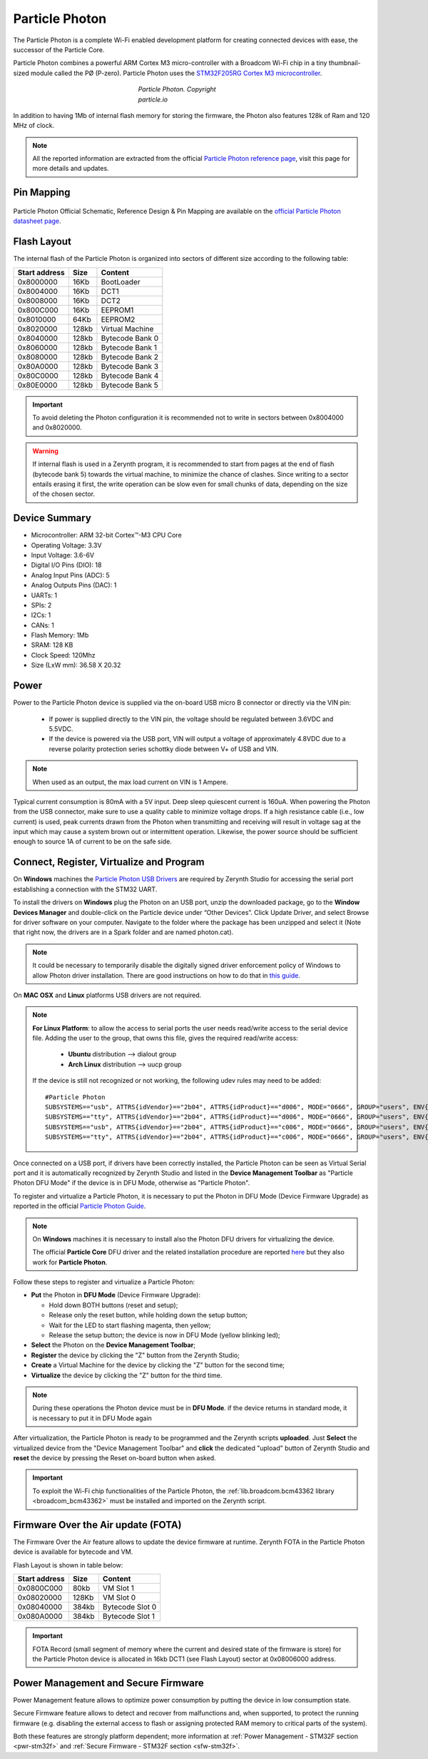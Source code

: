 .. _particle_photon:

Particle Photon
===============

The Particle Photon is a complete Wi-Fi enabled development platform for creating connected devices with ease, the successor of the Particle Core.

Particle Photon combines a powerful ARM Cortex M3 micro-controller with a Broadcom Wi-Fi chip in a tiny thumbnail-sized module called the PØ (P-zero).
Particle Photon uses the `STM32F205RG Cortex M3  microcontroller <http://www.st.com/content/ccc/resource/technical/document/datasheet/bc/21/42/43/b0/f3/4d/d3/CD00237391.pdf/files/CD00237391.pdf/jcr:content/translations/en.CD00237391.pdf>`_.

.. figure:: /custom/img/ParticlePhoton.jpg
   :align: center
   :figwidth: 30% 
   :alt: Particle Photon Device
   
   *Particle Photon. Copyright particle.io*

In addition to having 1Mb of internal flash memory for storing the firmware, the Photon also features 128k of Ram and 120 MHz of clock.

.. note:: All the reported information are extracted from the official `Particle Photon reference page <http://docs.particle.io/photon/>`_, visit this page for more details and updates.


Pin Mapping
***********

.. figure:: /custom/img/particle_photon_pin_io.png
   :align: center
   :figwidth: 100% 
   :alt: Particle Photon Pin Map


Particle Photon Official Schematic, Reference Design & Pin Mapping are available on the `official Particle Photon datasheet page <https://docs.particle.io/datasheets/photon-datasheet/>`_.


Flash Layout
************

The internal flash of the Particle Photon is organized into sectors of different size according to the following table:

=============  =======  =================
Start address  Size      Content
=============  =======  =================
  0x8000000      16Kb   BootLoader
  0x8004000      16Kb   DCT1
  0x8008000      16Kb   DCT2
  0x800C000      16Kb   EEPROM1 
  0x8010000      64Kb   EEPROM2 
  0x8020000     128kb   Virtual Machine
  0x8040000     128kb   Bytecode Bank 0
  0x8060000     128kb   Bytecode Bank 1
  0x8080000     128kb   Bytecode Bank 2
  0x80A0000     128kb   Bytecode Bank 3
  0x80C0000     128kb   Bytecode Bank 4
  0x80E0000     128kb   Bytecode Bank 5
=============  =======  =================

.. important:: To avoid deleting the Photon configuration it is recommended not to write in sectors between 0x8004000 and 0x8020000.

.. warning:: If internal flash is used in a Zerynth program, it is recommended to start from pages at the end of flash (bytecode bank 5) towards the virtual machine, to minimize the chance of clashes. Since writing to a sector entails erasing it first, the write operation can be slow even for small chunks of data, depending on the size of the chosen sector.

Device Summary
**************

* Microcontroller: ARM 32-bit Cortex™-M3 CPU Core
* Operating Voltage: 3.3V
* Input Voltage: 3.6-6V
* Digital I/O Pins (DIO): 18 
* Analog Input Pins (ADC): 5
* Analog Outputs Pins (DAC): 1
* UARTs: 1
* SPIs: 2
* I2Cs: 1
* CANs: 1
* Flash Memory: 1Mb 
* SRAM: 128 KB
* Clock Speed: 120Mhz
* Size (LxW mm): 36.58 X 20.32  

Power
*****

Power to the Particle Photon device is supplied via the on-board USB micro B connector or directly via the VIN pin:
  
  * If power is supplied directly to the VIN pin, the voltage should be regulated between 3.6VDC and 5.5VDC.
  * If the device is powered via the USB port, VIN will output a voltage of approximately 4.8VDC due to a reverse polarity protection series schottky diode between V+ of USB and VIN.

.. note:: When used as an output, the max load current on VIN is 1 Ampere.

Typical current consumption is 80mA with a 5V input. Deep sleep quiescent current is 160uA. When powering the Photon from the USB connector, make sure to use a quality cable to minimize voltage drops. If a high resistance cable (i.e., low current) is used, peak currents drawn from the Photon when transmitting and receiving will result in voltage sag at the input which may cause a system brown out or intermittent operation. Likewise, the power source should be sufficient enough to source 1A of current to be on the safe side.


Connect, Register, Virtualize and Program
*****************************************

On **Windows** machines the `Particle Photon USB Drivers <https://s3.amazonaws.com/spark-website/Spark.zip>`_ are required by Zerynth Studio for accessing the  serial port establishing a connection with the STM32 UART.

To install the drivers on **Windows** plug the Photon on an USB port, unzip the downloaded package, go to the **Window Devices Manager** and double-click on the Particle device under “Other Devices”. Click Update Driver, and select Browse for driver software on your computer. Navigate to the folder where the package has been unzipped and select it (Note that right now, the drivers are in a Spark folder and are named photon.cat).

.. note:: It could be necessary to temporarily disable the digitally signed driver enforcement policy of Windows to allow Photon driver installation. There are good instructions on how to do that in `this guide <http://www.howtogeek.com/167723/how-to-disable-driver-signature-verification-on-64-bit-windows-8.1-so-that-you-can-install-unsigned-drivers/>`_.

On **MAC OSX** and **Linux** platforms USB drivers are not required.

.. note:: **For Linux Platform**: to allow the access to serial ports the user needs read/write access to the serial device file. Adding the user to the group, that owns this file, gives the required read/write access:
            
            * **Ubuntu** distribution --> dialout group
            * **Arch Linux** distribution --> uucp group

         If the device is still not recognized or not working, the following udev rules may need to be added: ::
	
          	#Particle Photon    
          	SUBSYSTEMS=="usb", ATTRS{idVendor}=="2b04", ATTRS{idProduct}=="d006", MODE="0666", GROUP="users", ENV{ID_MM_DEVICE_IGNORE}="1"
          	SUBSYSTEMS=="tty", ATTRS{idVendor}=="2b04", ATTRS{idProduct}=="d006", MODE="0666", GROUP="users", ENV{ID_MM_DEVICE_IGNORE}="1"
          	SUBSYSTEMS=="usb", ATTRS{idVendor}=="2b04", ATTRS{idProduct}=="c006", MODE="0666", GROUP="users", ENV{ID_MM_DEVICE_IGNORE}="1"
          	SUBSYSTEMS=="tty", ATTRS{idVendor}=="2b04", ATTRS{idProduct}=="c006", MODE="0666", GROUP="users", ENV{ID_MM_DEVICE_IGNORE}="1"

Once connected on a USB port, if drivers have been correctly installed, the Particle Photon can be seen as Virtual Serial port and it is automatically recognized by Zerynth Studio and listed in the **Device Management Toolbar** as "Particle Photon DFU Mode" if the device is in DFU Mode, otherwise as "Particle Photon".

To register and virtualize a Particle Photon, it is necessary to put the Photon in DFU Mode (Device Firmware Upgrade) as reported in the official `Particle Photon Guide <https://docs.particle.io/guide/getting-started/modes/photon/>`_.

.. note:: On **Windows** machines it is necessary to install also the Photon DFU drivers for virtualizing the device.

            The official **Particle Core** DFU driver and the related installation procedure are reported `here <https://community.particle.io/t/tutorial-installing-dfu-driver-on-windows-24-feb-2015/3518>`_ but they also work for **Particle Photon**.

Follow these steps to register and virtualize a Particle Photon:

* **Put** the Photon in **DFU Mode** (Device Firmware Upgrade):

  * Hold down BOTH buttons (reset and setup);
  * Release only the reset button, while holding down the setup button;
  * Wait for the LED to start flashing magenta, then yellow;
  * Release the setup button; the device is now in DFU Mode (yellow blinking led);

* **Select** the Photon on the **Device Management Toolbar**;
* **Register** the device by clicking the "Z" button from the Zerynth Studio;
* **Create** a Virtual Machine for the device by clicking the "Z" button for the second time;
* **Virtualize** the device by clicking the "Z" button for the third time.

.. note:: During these operations the Photon device must be in **DFU Mode**. if the device returns in standard mode, it is necessary to put it in DFU Mode again

After virtualization, the Particle Photon is ready to be programmed and the  Zerynth scripts **uploaded**. Just **Select** the virtualized device from the "Device Management Toolbar" and **click** the dedicated "upload" button of Zerynth Studio and **reset** the device by pressing the Reset on-board button when asked.

.. important:: To exploit the Wi-Fi chip functionalities of the Particle Photon, the :ref:`lib.broadcom.bcm43362 library <broadcom_bcm43362>` must be installed and imported on the Zerynth script.

Firmware Over the Air update (FOTA)
***********************************

The Firmware Over the Air feature allows to update the device firmware at runtime. Zerynth FOTA in the Particle Photon device is available for bytecode and VM.

Flash Layout is shown in table below:

=============  =======  =================
Start address  Size     Content
=============  =======  =================
  0x0800C000      80kb  VM Slot 1
  0x08020000     128Kb  VM Slot 0
  0x08040000     384kb  Bytecode Slot 0
  0x080A0000     384kb  Bytecode Slot 1
=============  =======  =================

.. important:: FOTA Record (small segment of memory where the current and desired state of the firmware is store) for the Particle Photon device is allocated in 16kb DCT1 (see Flash Layout) sector at 0x08006000 address.

Power Management and Secure Firmware
************************************

Power Management feature allows to optimize power consumption by putting the device in low consumption state.

Secure Firmware feature allows to detect and recover from malfunctions and, when supported, to protect the running firmware (e.g. disabling the external access to flash or assigning protected RAM memory to critical parts of the system).

Both these features are strongly platform dependent; more information at :ref:`Power Management - STM32F section <pwr-stm32f>` and :ref:`Secure Firmware - STM32F section <sfw-stm32f>`.
